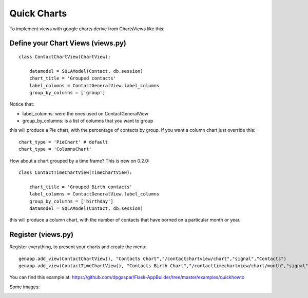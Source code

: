 Quick Charts
============

To implement views with google charts derive from ChartsViews like this::

Define your Chart Views (views.py)
----------------------------------

::

    class ContactChartView(ChartView):
    	
        datamodel = SQLAModel(Contact, db.session)
        chart_title = 'Grouped contacts'
        label_columns = ContactGeneralView.label_columns
        group_by_columns = ['group']
    	
Notice that:

- label_columns: were the ones used on ContactGeneralView
- group_by_columns: is a list of columns that you want to group

this will produce a Pie chart, with the percentage of contacts by group.
If you want a column chart just override this::

	chart_type = 'PieChart' # default
	chart_type = 'ColumnsChart'


How about a chart grouped by a time frame? This is new on 0.2.0::

    class ContactTimeChartView(TimeChartView):
    
        chart_title = 'Grouped Birth contacts'
        label_columns = ContactGeneralView.label_columns
        group_by_columns = ['birthday']
        datamodel = SQLAModel(Contact, db.session)

this will produce a column chart, with the number of contacts that have borned on a particular month or year.

Register (views.py)
-------------------

Register everything, to present your charts and create the menu::

    genapp.add_view(ContactChartView(), "Contacts Chart","/contactchartview/chart","signal","Contacts")
    genapp.add_view(ContactTimeChartView(), "Contacts Birth Chart","/contacttimechartview/chart/month","signal","Contacts")

You can find this example at: https://github.com/dpgaspar/Flask-AppBuilder/tree/master/examples/quickhowto

Some images:

.. image:: ./images/chart.png
    :width: 100%

.. image:: ./images/chart_time1.png
    :width: 100%

.. image:: ./images/chart_time2.png
    :width: 100%

